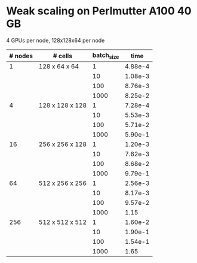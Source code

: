 
* Weak scaling on Perlmutter A100 40 GB
  4 GPUs per node, 128x128x64 per node
| # nodes | # cells         | batch_size |    time |
|---------+-----------------+------------+---------|
|       1 | 128 x 64 x 64   |          1 | 4.88e-4 |
|         |                 |         10 | 1.08e-3 |
|         |                 |        100 | 8.76e-3 |
|         |                 |       1000 | 8.25e-2 |
|---------+-----------------+------------+---------|
|       4 | 128 x 128 x 128 |          1 | 7.28e-4 |
|         |                 |         10 | 5.53e-3 |
|         |                 |        100 | 5.71e-2 |
|         |                 |       1000 | 5.90e-1 |
|---------+-----------------+------------+---------|
|      16 | 256 x 256 x 128 |          1 | 1.20e-3 |
|         |                 |         10 | 7.62e-3 |
|         |                 |        100 | 8.68e-2 |
|         |                 |       1000 | 9.79e-1 |
|---------+-----------------+------------+---------|
|      64 | 512 x 256 x 256 |          1 | 2.56e-3 |
|         |                 |         10 | 8.17e-3 |
|         |                 |        100 | 9.57e-2 |
|         |                 |       1000 |    1.15 |
|---------+-----------------+------------+---------|
|     256 | 512 x 512 x 512 |          1 | 1.60e-2 |
|         |                 |         10 | 1.90e-1 |
|         |                 |        100 | 1.54e-1 |
|         |                 |       1000 |    1.65 |

